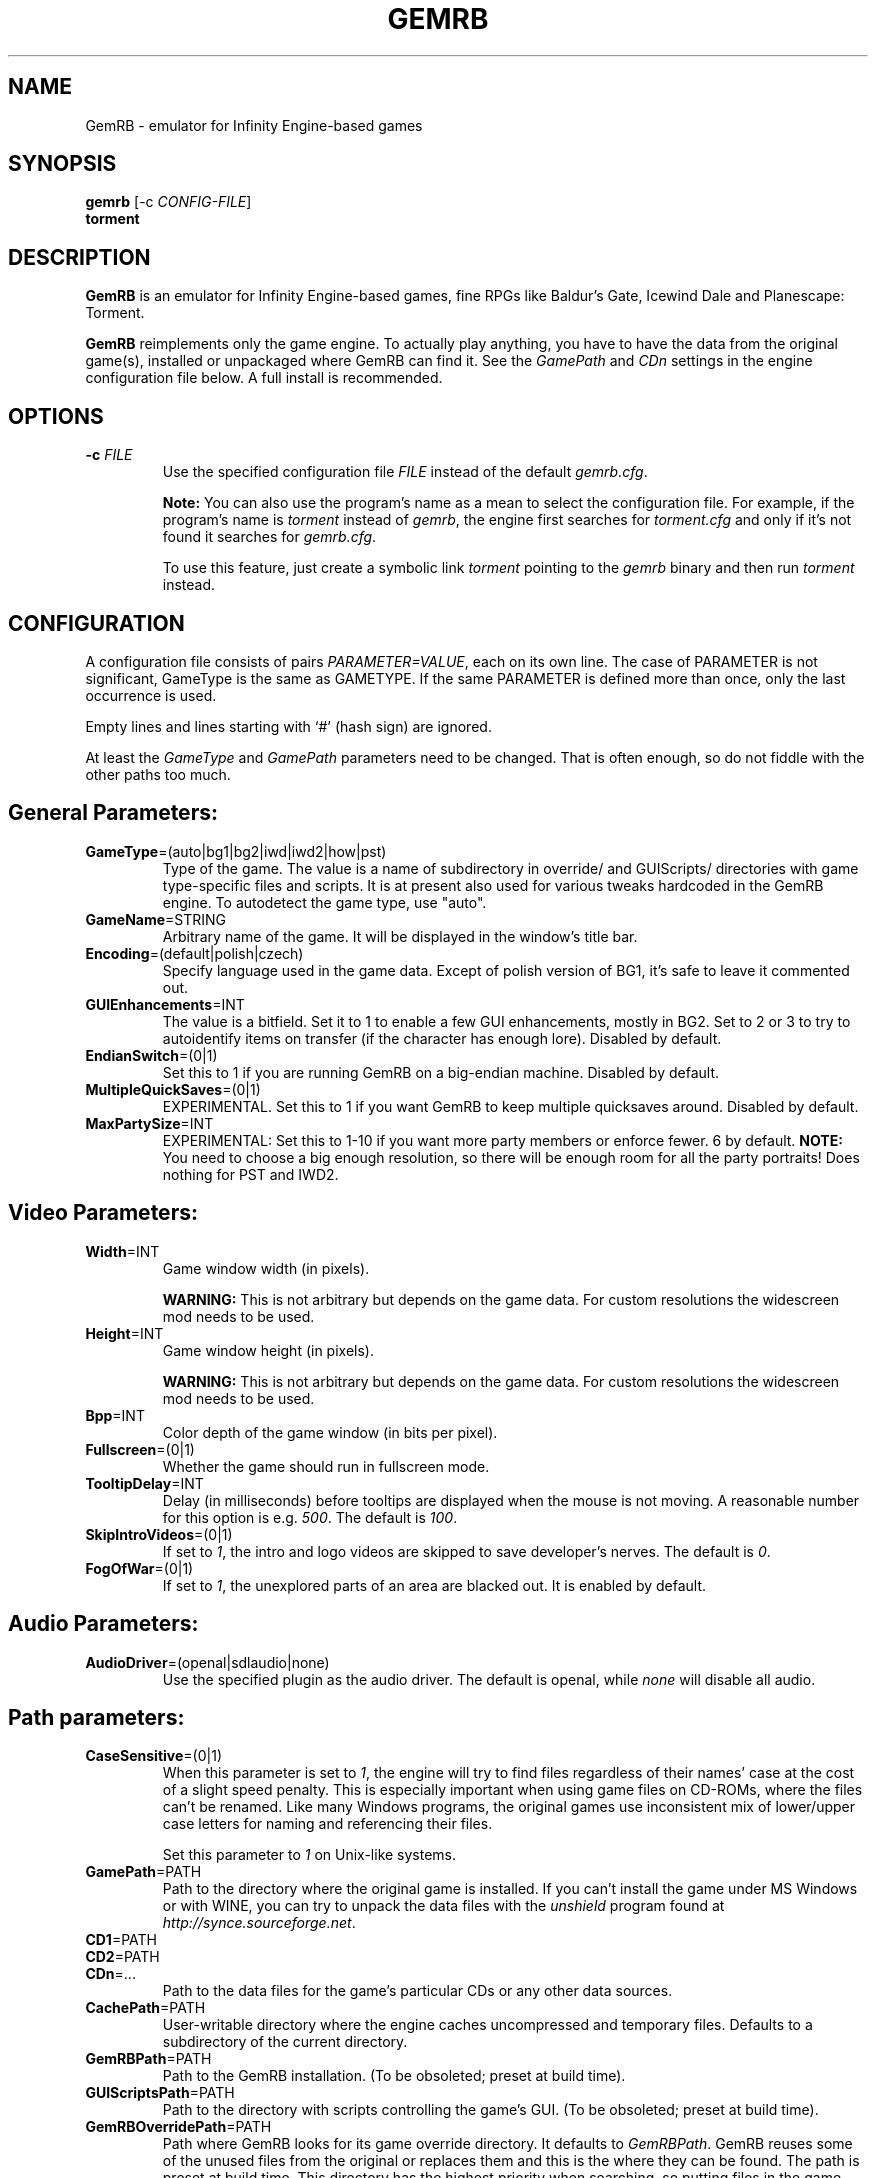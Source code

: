 .\"Title and section
.TH GEMRB 6

.\"###################################################
.SH NAME
GemRB
\- emulator for Infinity Engine-based games

.\"###################################################
.SH SYNOPSIS
.B gemrb
[\-c
.IR CONFIG-FILE ]
.br
.B torment
.br

.\"###################################################
.SH DESCRIPTION
.B GemRB
is an emulator for Infinity Engine-based games, fine RPGs like Baldur's Gate,
Icewind Dale and Planescape: Torment.

.B GemRB
reimplements only the game engine. To actually play anything, you have to have
the data from the original game(s), installed or unpackaged where GemRB can find it.
See the
.I GamePath
and
.I CDn
settings in the engine configuration file below. A full install is recommended.

.\"###################################################
.SH OPTIONS
.TP
.BI \-c " FILE"
Use the specified configuration file
.IR FILE " instead"
of the default
.IR gemrb.cfg .

.B Note:
You can also use the program's name as a mean to select the configuration file.
For example, if the program's name is
.I torment
instead of
.IR gemrb ,
the engine first searches for
.I torment.cfg
and only if it's not found it searches for
.IR gemrb.cfg .

To use this feature, just create a symbolic link
.I torment
pointing to the
.I gemrb
binary and then run
.IR torment
instead.

.\"###################################################
.SH CONFIGURATION
.PD 0
A configuration file consists of pairs
.IR PARAMETER=VALUE ,
each on its own line. The case of PARAMETER is not significant,
GameType is the same as GAMETYPE. If the same PARAMETER is defined
more than once, only the last occurrence is used.

Empty lines and lines starting with `#' (hash sign) are ignored.

At least the
.I GameType
and
.I GamePath
parameters need to be changed. That is often enough, so do not fiddle with the other paths too much.

.SH General Parameters:

.TP
.BR GameType =(auto|bg1|bg2|iwd|iwd2|how|pst)
Type of the game. The value is a name of subdirectory in override/
and GUIScripts/ directories
with game type-specific files and scripts. It is at present also used
for various tweaks hardcoded in the GemRB engine. To autodetect the game
type, use "auto".

.TP
.BR GameName =STRING
Arbitrary name of the game. It will be displayed in the window's title bar.

.TP
.BR Encoding =(default|polish|czech)
Specify language used in the game data. Except of polish version of BG1, it's
safe to leave it commented out.

.TP
.BR GUIEnhancements =INT
The value is a bitfield. Set it to 1 to enable a few GUI enhancements, mostly in BG2.
Set to 2 or 3 to try to autoidentify items on transfer (if the character has enough lore).
Disabled by default.

.TP
.BR EndianSwitch =(0|1)
Set this to 1 if you are running GemRB on a big-endian machine. Disabled by default.

.TP
.BR MultipleQuickSaves =(0|1)
EXPERIMENTAL. Set this to 1 if you want GemRB to keep multiple quicksaves around. Disabled by default.

.TP
.BR MaxPartySize =INT
EXPERIMENTAL: Set this to 1-10 if you want more party members or enforce fewer. 6 by default.
.B NOTE:
You need to choose a big enough resolution, so there will be enough room for all the party portraits! Does nothing for PST and IWD2.

.\"###################################################
.SH Video Parameters:

.TP
.BR Width =INT
Game window width (in pixels).

.B WARNING:
This is not arbitrary but depends on the game data. For custom resolutions
the widescreen mod needs to be used.

.TP
.BR Height =INT
Game window height (in pixels).

.B WARNING:
This is not arbitrary but depends on the game data. For custom resolutions
the widescreen mod needs to be used.

.TP
.BR Bpp =INT
Color depth of the game window (in bits per pixel).

.TP
.BR Fullscreen =(0|1)
Whether the game should run in fullscreen mode.

.TP
.BR TooltipDelay =INT
Delay (in milliseconds) before tooltips are displayed when the mouse is not moving.
A reasonable number for this option is e.g.
.IR 500 .
The default is
.IR 100 .

.TP
.BR SkipIntroVideos =(0|1)
If set to
.IR 1 ,
the intro and logo videos are skipped to save developer's nerves. The default is
.IR 0 .

.TP
.BR FogOfWar =(0|1)
If set to
.IR 1 ,
the unexplored parts of an area are blacked out. It is enabled by default.


.\"###################################################
.SH Audio Parameters:

.TP
.BR AudioDriver =(openal|sdlaudio|none)
Use the specified plugin as the audio driver. The default is openal, while
.I none
will disable all audio.

.\"###################################################
.SH Path parameters:

.TP
.BR CaseSensitive =(0|1)
When
this parameter is set to
.IR 1 ,
the engine will try to find files regardless of their names' case at the cost
of a slight speed penalty. This is especially important when using
game files on CD-ROMs, where the files can't be renamed. Like
many Windows programs, the original games use inconsistent mix
of lower/upper case letters for naming and referencing their files.

Set this parameter to
.I 1
on Unix-like systems.

.TP
.BR GamePath =PATH
Path to the directory where the original game is installed. If you can't
install the game under MS Windows or with WINE, you can try to unpack the data files
with the
.I unshield
program found at
.IR http://synce.sourceforge.net .

.TP
.BR CD1 =PATH
.TP
.BR CD2 =PATH
.TP
.BR CDn =...
Path to the data files for the game's particular CDs or any other data sources.

.TP
.BR CachePath =PATH
User-writable directory where the engine caches uncompressed and temporary
files. Defaults to a subdirectory of the current directory.

.TP
.BR GemRBPath =PATH
Path to the GemRB installation. (To be obsoleted; preset at build time).

.TP
.BR GUIScriptsPath =PATH
Path to the directory with scripts controlling the game's GUI. (To be obsoleted; preset at build time).

.TP
.BR GemRBOverridePath =PATH
Path where GemRB looks for its game override directory.
It defaults to
.IR GemRBPath .
GemRB reuses some of the unused files from the original or replaces them
and this is the where they can be found. The path is preset at build time.
This directory has the highest priority when searching, so putting files in
the game override will not affect them. Use another directory and add it as
.IR ModPath
to the GemRB config.

.TP
.BR GemRBUnhardcodedPath =PATH
Path where GemRB looks for its unhardcoded engine data.
It defaults to
.IR GemRBPath .
The original games hardcoded this information in the engine.
The path is preset at build time.

.TP
.I The following variables do not need to be altered, unless you are doing something really special!

.TP
.BR SavePath =PATH
Path to the directory with save games. Note that this directory has to
contain
.I save/
and/or eventually
.I mpsave/
subdirectories and that only these subdirectories contain the actual
saved games.

.I SavePath
defaults to
.IR GamePath .

.TP
.BR GameDataPath =PATH
Path to the original game's installed data files, relative to GamePath.
Usually it's
.IR data .

.TP
.BR GameOverridePath =PATH
Path to the original game's override dir, relative to GamePath.
Usually it's
.IR override .
Original games use this directory to place last-minute patches.

.TP
.BR GameCharactersPath =PATH
Path to the original game's installed data files, relative to GamePath.
Usually it's
.IR characters .

.TP
.BR GamePortraitsPath =PATH
Path to the original game's installed data files, relative to GamePath.
Usually it's
.IR portraits .

.TP
.BR GameScriptsPath =PATH
Path to the original game's installed data files, relative to GamePath.
Usually it's
.IR scripts .

.TP
.BR GameSoundsPath =PATH
Path to the original game's installed data files, relative to GamePath.
Usually it's
.IR sounds .

.TP
.BR ModPath =PATH
Path where GemRB looks for additional engine override files.
It is not set by default. This directory has precedence over
.IR GemRBOverridePath .

.TP
.BR CustomFontPath =PATH
Path where GemRB looks for additional font files. It is meant to be used
with the TTF font plugin and fonts.2da as a way to specify where to look for
system or other external fonts. Check the online documentation for the details.
It is not set by default.

.\"###################################################
.SH Input Parameters:

.TP
.BR DoubleClickDelay =INT
Millisecond threshold for detecting a double click. The default is 250.

.TP
.BR RepeatKeyDelay =INT
Millisecond threshold for detecting a repeated key press. The default is 250.

.TP
.BR UseSoftKeyboard =(0|1)
Toggles use of software keyboard on devices that support one. It pops up when
text input is required. Disabled by default.

.TP
.BR NumFingScroll =(2|3|4)
Number of fingers for multitouch to trigger scrolling. The default is 2.

.TP
.BR NumFingKboard =(2|3|4)
Number of fingers for multitouch to open up the software keyboard. The default is 3.
The value should not be equal to
.IR NumFingScroll " above."

.TP
.BR NumFingInfo =(2|3|4)
Number of fingers for multitouch to emulate a special keypress (alt, tab). The default is 2.

.TP
.BR MouseFeedback =(0-3)
Bitfield with reserved bits for disabling the mouse.
  Show mouse+tooltips = 0 (default)
  Hide mouse          = 1
  Hide tooltips       = 2
  Hide mouse+tooltips = 3

.\"###################################################
.SH Development parameters:

.TP
.BR EnableCheatKeys =(0|1)
This parameter is meant for developers. If set to
.IR 1 ,
certain keys allow you to inspect the internal state of objects, do forbidden things, etc.
The keys are listed in the
.I CheatKeys.txt
file. Do NOT use this option unless you want to make your hands dirty :-). The default is
.IR 0 .

.TP
.BR DrawFPS =(0|1)
This parameter is meant for developers. If set to
.IR 1 ,
the current FPS (Frames per Second) value is drawn in the top left window corner. The default is
.IR 0 .

.TP
.BR ScriptDebugMode =(n)
This parameter is meant for developers. It is a combination of bit values

.IR 1
- count references,

.IR 2
- display cutscene warnings,

.IR 4
- display variable warnings,

.IR 8
- display action warnings,

.IR 16
- display trigger warnings.

The default is
.IR 0 .

.TP
.BR DelayPlugin =FILENAME
Named plugin will be loaded after other (nondelayed) plugins were loaded.
.IR FILENAME
is a name without path, but with extension, for example
.IR libNullSound.so
or
.IR libNullSound.dll .
You can use this parameter more than once.

.TP
.BR SkipPlugin =FILENAME
Named plugin will not be loaded.
.IR FILENAME
is a name without path, but with extension, for example
.IR libNullSound.so
or
.IR libNullSound.dll .
You can use this parameter more than once.

.TP
.BR SaveAsOriginal =(0|1)
Set this parameter to
.IR 1 ,
if you want to keep the save game compatible with the original engine. It is enabled by default.

.TP
.BR KeepCache =(0|1)
Set this parameter to
.IR 1 ,
if you want to keep the cache after exiting GemRB. It is disabled by default.

.TP
.BR IgnoreOriginalINI =(0|1)
Set this parameter to
.IR 1 ,
if you want to ignore the settings from the original configuration files - baldur.ini
/ icewind.ini / torment.ini. It is disabled by default.


.\"###################################################
.SH FILES
.PD 0
.TP
.B /usr/local/etc/gemrb/gemrb.cfg
system-wide configuration file

.TP
.B /usr/local/share/gemrb/override/
directory with
.BR GemRB -distributed
data files. These used to be hardcoded in the original engine. The files
are sorted into directories for specific games.

.TP
.B /usr/local/share/gemrb/GUIScripts/
directory with Python scripts providing GUI setup and interaction. The files
are sorted into directories for specific games.

.TP
.B ~/.gemrb/gemrb.cfg
.TP
.B ~/.gemrb/override/
.TP
.B ~/.gemrb/GUIScripts/
user's own configuration and data files.
.TP
.B ~/.gemrb/cache/
cache directory
.PD

.\"###################################################
.SH BUGS
Many.
.B GemRB
is still in an early development stage and not nearly complete.

If you stumble over something which is supposed to work, either make a bug report
at http://sourceforge.net/projects/gemrb or come to the official IRC channel
.I #GemRB
at FreeNode.

.\"###################################################
.SH AUTHOR
The GemRB Project development team at http://gemrb.org

.\"###################################################
.SH COPYING
Copyright (C) 2003-2011 The GemRB Project

This program is free software; you can redistribute it and/or
modify it under the terms of the GNU General Public License
as published by the Free Software Foundation; either version 2
of the License, or (at your option) any later version.

This program is distributed in the hope that it will be useful,
but WITHOUT ANY WARRANTY; without even the implied warranty of
MERCHANTABILITY or FITNESS FOR A PARTICULAR PURPOSE.  See the
GNU General Public License for more details.

You should have received a copy of the GNU General Public License
along with this program; if not, write to the Free Software
Foundation, Inc., 51 Franklin Street, Fifth Floor, Boston, MA 02110-1301, USA.

.\"###################################################
.\"End of file gemrb.man
